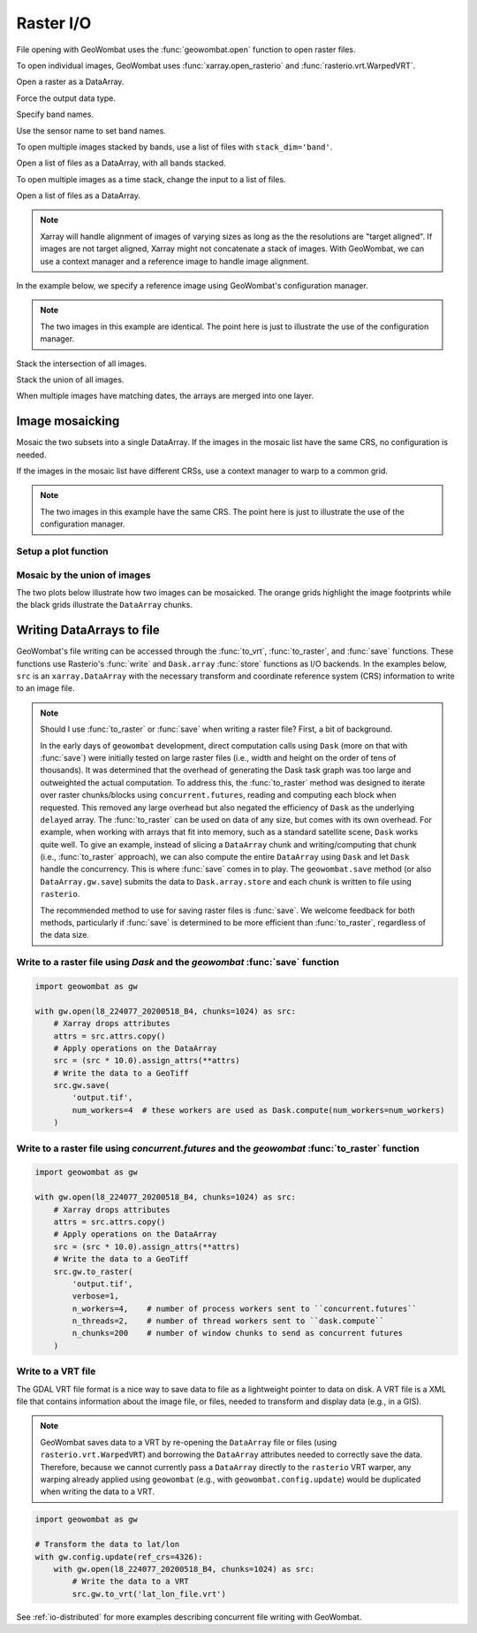 .. _io:

Raster I/O
==========

File opening with GeoWombat uses the :func:`geowombat.open` function to open raster files.

.. ipython:: python

    # Import GeoWombat
    import geowombat as gw

    # Load image names
    from geowombat.data import l8_224077_20200518_B2, l8_224077_20200518_B3, l8_224077_20200518_B4
    from geowombat.data import l8_224078_20200518_B2, l8_224078_20200518_B3, l8_224078_20200518_B4, l8_224078_20200518

    from pathlib import Path
    import matplotlib.pyplot as plt
    import matplotlib.patheffects as pe

To open individual images, GeoWombat uses :func:`xarray.open_rasterio` and :func:`rasterio.vrt.WarpedVRT`.

.. ipython:: python

    fig, ax = plt.subplots(dpi=200)
    with gw.open(l8_224078_20200518) as src:
        src.where(src != 0).sel(band=[3, 2, 1]).gw.imshow(robust=True, ax=ax)
    @savefig rgb_plot.png
    plt.tight_layout(pad=1)

Open a raster as a DataArray.

.. ipython:: python

    with gw.open(l8_224078_20200518) as src:
        print(src)

Force the output data type.

.. ipython:: python

    with gw.open(l8_224078_20200518, dtype='float64') as src:
        print(src.dtype)

Specify band names.

.. ipython:: python

    with gw.open(l8_224078_20200518, band_names=['blue', 'green', 'red']) as src:
        print(src.band)

Use the sensor name to set band names.

.. ipython:: python

    with gw.config.update(sensor='bgr'):
        with gw.open(l8_224078_20200518) as src:
            print(src.band)

To open multiple images stacked by bands, use a list of files with ``stack_dim='band'``.

Open a list of files as a DataArray, with all bands stacked.

.. ipython:: python

    with gw.open([l8_224078_20200518_B2, l8_224078_20200518_B3, l8_224078_20200518_B4],
                 band_names=['b', 'g', 'r'],
                 stack_dim='band') as src:
        print(src)

To open multiple images as a time stack, change the input to a list of files.

Open a list of files as a DataArray.

.. ipython:: python

    with gw.open([l8_224078_20200518, l8_224078_20200518],
                 band_names=['blue', 'green', 'red'],
                 time_names=['t1', 't2']) as src:
        print(src)

.. note::

    Xarray will handle alignment of images of varying sizes as long as the the resolutions are "target aligned". If images are not target aligned, Xarray might not concatenate a stack of images. With GeoWombat, we can use a context manager and a reference image to handle image alignment.

In the example below, we specify a reference image using GeoWombat's configuration manager.

.. note::

    The two images in this example are identical. The point here is just to illustrate the use of the configuration manager.

.. ipython:: python

    # Use an image as a reference for grid alignment and CRS-handling
    #
    # Within the configuration context, every image
    # in concat_list will conform to the reference grid.
    filenames = [l8_224078_20200518, l8_224078_20200518]
    with gw.config.update(ref_image=l8_224077_20200518_B2):
        with gw.open(filenames,
                     band_names=['blue', 'green', 'red'],
                     time_names=['t1', 't2']) as src:
            print(src)

    with gw.config.update(ref_image=l8_224078_20200518_B2):
        with gw.open(filenames,
                     band_names=['blue', 'green', 'red'],
                     time_names=['t1', 't2']) as src:
            print(src)

Stack the intersection of all images.

.. ipython:: python

    fig, ax = plt.subplots(dpi=200)
    filenames = [l8_224077_20200518_B2, l8_224078_20200518_B2]
    with gw.open(filenames,
                 band_names=['blue'],
                 mosaic=True,
                 bounds_by='intersection') as src:
        src.where(src != 0).sel(band='blue').gw.imshow(robust=True, ax=ax)
    @savefig blue_intersection_plot.png
    plt.tight_layout(pad=1)

Stack the union of all images.

.. ipython:: python

    fig, ax = plt.subplots(dpi=200)
    filenames = [l8_224077_20200518_B2, l8_224078_20200518_B2]
    with gw.open(filenames,
                 band_names=['blue'],
                 mosaic=True,
                 bounds_by='union') as src:
        src.where(src != 0).sel(band='blue').gw.imshow(robust=True, ax=ax)
    @savefig blue_union_plot.png
    plt.tight_layout(pad=1)

When multiple images have matching dates, the arrays are merged into one layer.

.. ipython:: python

    filenames = [l8_224077_20200518_B2, l8_224078_20200518_B2]
    band_names = ['blue']
    time_names = ['t1', 't1']
    with gw.open(filenames, band_names=band_names, time_names=time_names) as src:
        print(src)

Image mosaicking
----------------

Mosaic the two subsets into a single DataArray. If the images in the mosaic list have the same CRS, no configuration
is needed.

.. ipython:: python

    with gw.open([l8_224077_20200518_B2, l8_224078_20200518_B2],
                 band_names=['b'],
                 mosaic=True) as src:
        print(src)

If the images in the mosaic list have different CRSs, use a context manager to warp to a common grid.

.. note::

    The two images in this example have the same CRS. The point here is just to illustrate the use of the configuration manager.

.. ipython:: python

    # Use a reference CRS
    with gw.config.update(ref_image=l8_224077_20200518_B2):
        with gw.open([l8_224077_20200518_B2, l8_224078_20200518_B2],
                     band_names=['b'],
                     mosaic=True) as src:
            print(src)

Setup a plot function
~~~~~~~~~~~~~~~~~~~~~

.. ipython:: python

    def plot(bounds_by, ref_image=None, cmap='viridis'):
        fig, ax = plt.subplots(dpi=200)
        with gw.config.update(ref_image=ref_image):
            with gw.open(
                [l8_224077_20200518_B4, l8_224078_20200518_B4],
                band_names=['nir'],
                chunks=256,
                mosaic=True,
                bounds_by=bounds_by,
                persist_filenames=True
            ) as srca:
                # Plot the NIR band
                srca.where(srca != 0).sel(band='nir').gw.imshow(robust=True, cbar_kwargs={'label': 'DN'}, ax=ax)
                # Plot the image chunks
                srca.gw.chunk_grid.plot(color='none', edgecolor='k', ls='-', lw=0.5, ax=ax)
                # Plot the image footprints
                srca.gw.footprint_grid.plot(color='none', edgecolor='orange', lw=2, ax=ax)
                # Label the image footprints
                for row in srca.gw.footprint_grid.itertuples(index=False):
                    ax.scatter(
                        row.geometry.centroid.x,
                        row.geometry.centroid.y,
                        s=50, color='red', edgecolor='white', lw=1
                    )
                    ax.annotate(
                        row.footprint.replace('.TIF', ''),
                        (row.geometry.centroid.x, row.geometry.centroid.y),
                        color='black',
                        size=8,
                        ha='center',
                        va='center',
                        path_effects=[pe.withStroke(linewidth=1, foreground='white')]
                    )
                # Set the display bounds
                ax.set_ylim(
                    srca.gw.footprint_grid.total_bounds[1]-10,
                    srca.gw.footprint_grid.total_bounds[3]+10
                )
                ax.set_xlim(
                    srca.gw.footprint_grid.total_bounds[0]-10,
                    srca.gw.footprint_grid.total_bounds[2]+10
                )
        title = f'Image {bounds_by}' if bounds_by else str(Path(ref_image).name.split('.')[0]) + ' as reference'
        size = 12 if bounds_by else 8
        ax.set_title(title, size=size)
        plt.tight_layout(pad=1)

Mosaic by the union of images
~~~~~~~~~~~~~~~~~~~~~~~~~~~~~

The two plots below illustrate how two images can be mosaicked. The orange grids highlight the image
footprints while the black grids illustrate the ``DataArray`` chunks.

.. ipython:: python

    @savefig union_example.png
    plot('union')

.. ipython:: python

    @savefig intersection_example.png
    plot('intersection')

.. ipython:: python

    @savefig ref1_example.png
    plot(None, l8_224077_20200518_B4)

.. ipython:: python

    @savefig ref2_example.png
    plot(None, l8_224078_20200518_B4)

Writing DataArrays to file
--------------------------

GeoWombat's file writing can be accessed through the :func:`to_vrt`, :func:`to_raster`,
and :func:`save` functions. These functions use Rasterio's :func:`write` and ``Dask.array``
:func:`store` functions as I/O backends. In the examples below, ``src`` is an ``xarray.DataArray``
with the necessary transform and coordinate reference system (CRS) information to write to an
image file.

.. note::

    Should I use :func:`to_raster` or :func:`save` when writing a raster file? First, a bit of
    background.

    In the early days of ``geowombat`` development, direct computation calls using
    ``Dask`` (more on that with :func:`save`) were initially tested on large raster files
    (i.e., width and height on the order of tens of thousands). It was determined that the overhead
    of generating the Dask task graph was too large and outweighted the actual computation. To
    address this, the :func:`to_raster` method was designed to iterate over raster chunks/blocks
    using ``concurrent.futures``, reading and computing each block when requested. This removed
    any large overhead but also negated the efficiency of ``Dask`` as the underlying ``delayed``
    array. The :func:`to_raster` can be used on data of any size, but comes with its own overhead.
    For example, when working with arrays that fit into memory, such as a standard satellite scene,
    ``Dask`` works quite well. To give an example, instead of slicing a ``DataArray`` chunk and
    writing/computing that chunk (i.e., :func:`to_raster` approach), we can also compute the entire
    ``DataArray`` using ``Dask`` and let ``Dask`` handle the concurrency. This is where :func:`save`
    comes in to play. The ``geowombat.save`` method (or also ``DataArray.gw.save``) submits the data
    to ``Dask.array.store`` and each chunk is written to file using ``rasterio``.

    The recommended method to use for saving raster files is :func:`save`. We welcome feedback for
    both methods, particularly if :func:`save` is determined to be more efficient than :func:`to_raster`,
    regardless of the data size.

Write to a raster file using `Dask` and the `geowombat` :func:`save` function
~~~~~~~~~~~~~~~~~~~~~~~~~~~~~~~~~~~~~~~~~~~~~~~~~~~~~~~~~~~~~~~~~~~~~~~~~~~~~

.. code:: python

    import geowombat as gw

    with gw.open(l8_224077_20200518_B4, chunks=1024) as src:
        # Xarray drops attributes
        attrs = src.attrs.copy()
        # Apply operations on the DataArray
        src = (src * 10.0).assign_attrs(**attrs)
        # Write the data to a GeoTiff
        src.gw.save(
            'output.tif',
            num_workers=4  # these workers are used as Dask.compute(num_workers=num_workers)
        )

Write to a raster file using `concurrent.futures` and the `geowombat` :func:`to_raster` function
~~~~~~~~~~~~~~~~~~~~~~~~~~~~~~~~~~~~~~~~~~~~~~~~~~~~~~~~~~~~~~~~~~~~~~~~~~~~~~~~~~~~~~~~~~~~~~~~

.. code:: python

    import geowombat as gw

    with gw.open(l8_224077_20200518_B4, chunks=1024) as src:
        # Xarray drops attributes
        attrs = src.attrs.copy()
        # Apply operations on the DataArray
        src = (src * 10.0).assign_attrs(**attrs)
        # Write the data to a GeoTiff
        src.gw.to_raster(
            'output.tif',
            verbose=1,
            n_workers=4,    # number of process workers sent to ``concurrent.futures``
            n_threads=2,    # number of thread workers sent to ``dask.compute``
            n_chunks=200    # number of window chunks to send as concurrent futures
        )

Write to a VRT file
~~~~~~~~~~~~~~~~~~~

The GDAL VRT file format is a nice way to save data to file as a lightweight pointer to data
on disk. A VRT file is a XML file that contains information about the image file, or files,
needed to transform and display data (e.g., in a GIS).

.. note::

    GeoWombat saves data to a VRT by re-opening the ``DataArray`` file or files (using
    ``rasterio.vrt.WarpedVRT``) and borrowing the ``DataArray`` attributes needed to correctly save
    the data. Therefore, because we cannot currently pass a ``DataArray`` directly to the ``rasterio``
    VRT warper, any warping already applied using ``geowombat`` (e.g., with ``geowombat.config.update``)
    would be duplicated when writing the data to a VRT.

.. code:: python

    import geowombat as gw

    # Transform the data to lat/lon
    with gw.config.update(ref_crs=4326):
        with gw.open(l8_224077_20200518_B4, chunks=1024) as src:
            # Write the data to a VRT
            src.gw.to_vrt('lat_lon_file.vrt')

See :ref:`io-distributed` for more examples describing concurrent file writing with GeoWombat.
